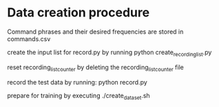* Data creation procedure

Command phrases and their desired frequencies are stored in commands.csv

create the input list for record.py by running python create_recording_list.py

reset recording_list_counter by deleting the recording_list_counter file

record the test data by running: python record.py 

prepare for training by executing ./create_dataset.sh

